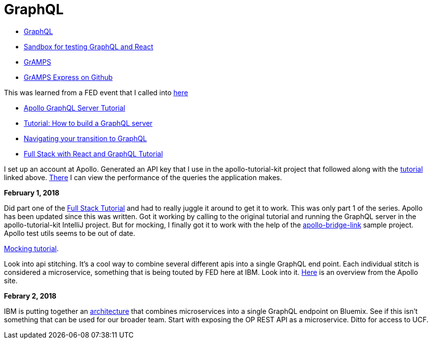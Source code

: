 = GraphQL 
:hp-tags: learning

- http://graphql.org/code/[GraphQL]
- https://codepen.io/jackett_dad/pen/rpbvpX[Sandbox for testing GraphQL and React]
- https://gramps.js.org/[GrAMPS]
- https://github.com/gramps-graphql/gramps-express[GrAMPS Express on Github]

This was learned from a FED event that I called into https://mail.notes.na.collabserv.com/livemail/($Calendar)/0C5B627A96825A0685258219006A8E4B/?OpenDocument&ui=portal&PresetFields=s_ParentContentId;($Calendar)2,s_ViewName;(%24Calendar),s_InheritAttachment;false,ThisStartDate;20180123T153000Z,s_CalViewWindowName;VerseCalendarView,&sq=1&cb=16007-1275&ci=1&em=1&ciex=1[here]


- https://www.apollographql.com/docs/apollo-server/[Apollo GraphQL Server Tutorial]
- https://dev-blog.apollodata.com/tutorial-building-a-graphql-server-cddaa023c035?_ga=2.195483500.1110204313.1517429637-616723183.1517429637[Tutorial: How to build a GraphQL server]
- https://dev-blog.apollodata.com/navigating-your-transition-to-graphql-28a4dfa3acfb[Navigating your transition to GraphQL]
- https://dev-blog.apollodata.com/full-stack-react-graphql-tutorial-582ac8d24e3b[Full Stack with React and GraphQL Tutorial]


I set up an account at Apollo.  Generated an API key that I use in the apollo-tutorial-kit project that followed along with the https://dev-blog.apollodata.com/tutorial-building-a-graphql-server-cddaa023c035?_ga=2.155113208.1110204313.1517429637-616723183.1517429637[tutorial] linked above.  https://engine.apollographql.com/service/scottellis64-1360[There] I can view the performance of the queries the application makes.


*February 1, 2018*

Did part one of the https://dev-blog.apollodata.com/full-stack-react-graphql-tutorial-582ac8d24e3b[Full Stack Tutorial] and had to really juggle it around to get it to work.  This was only part 1 of the series.  Apollo has been updated since this was written.  Got it working by calling to the original tutorial and running the GraphQL server in the apollo-tutorial-kit IntelliJ project.  But for mocking, I finally got it to work with the help of the https://github.com/dacz/apollo-bridge-link-example/blob/master/src/apolloClient-fullymocked.js[apollo-bridge-link] sample project.  Apollo test utils seems to be out of date.

https://www.apollographql.com/docs/graphql-tools/mocking.html[Mocking tutorial].  

Look into api stitching.  It's a cool way to combine several different apis into a single GraphQL end point.  Each individual stitch is considered a microservice, something that is being touted by FED here at IBM.  Look into it.  https://www.apollographql.com/docs/graphql-tools/schema-stitching.html[Here] is an overview from the Apollo site.

*Febrary 2, 2018*

IBM is putting together an https://github.ibm.com/Bluemix/graphql[architecture] that combines microservices into a single GraphQL endpoint on Bluemix.  See if this isn't something that can be used for our broader team.  Start with exposing the OP REST API as a microservice.  Ditto for access to UCF.  
